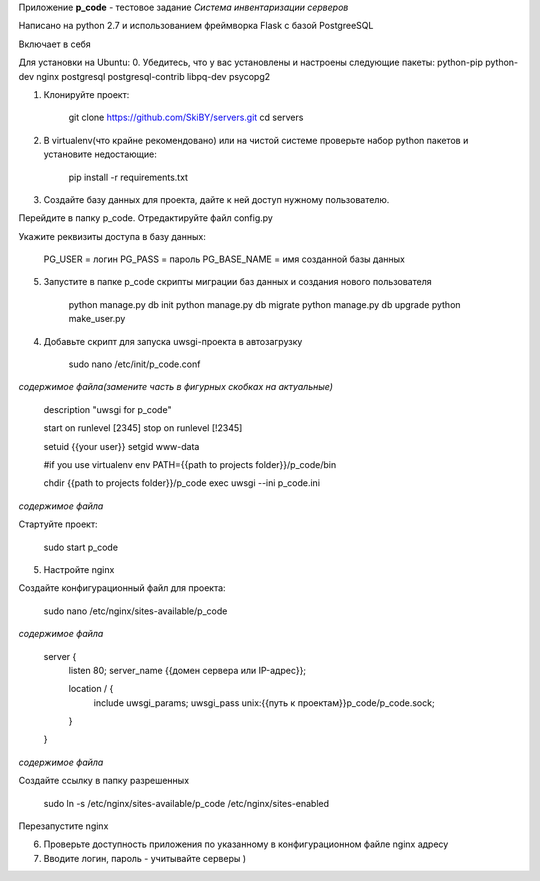 Приложение **p_code** - тестовое задание *Система инвентаризации серверов*

Написано на python 2.7 и использованием фреймворка Flask с базой PostgreeSQL

Включает в себя 


Для установки на Ubuntu:
0. Убедитесь, что у вас установлены и настроены следующие пакеты: python-pip python-dev nginx postgresql postgresql-contrib libpq-dev psycopg2

1. Клонируйте проект:


    git clone https://github.com/SkiBY/servers.git
    cd servers


2. В virtualenv(что крайне рекомендовано) или на чистой системе проверьте набор python пакетов и установите недостающие:


    pip install -r requirements.txt


3. Создайте базу данных для проекта, дайте к ней доступ нужному пользователю.

Перейдите в папку p_code. Отредактируйте файл config.py

Укажите реквизиты доступа в базу данных:


    PG_USER = логин
    PG_PASS = пароль
    PG_BASE_NAME = имя созданной базы данных


5. Запустите в папке p_code скрипты миграции баз данных и создания нового пользователя

    python manage.py db init
    python manage.py db migrate
    python manage.py db upgrade
    python make_user.py

4. Добавьте скрипт для запуска uwsgi-проекта в автозагрузку


    sudo nano /etc/init/p_code.conf


*содержимое файла(замените часть в фигурных скобках на актуальные)*


    description "uwsgi for p_code"

    start on runlevel [2345]
    stop on runlevel [!2345]

    setuid {{your user}}
    setgid www-data

    #if you use virtualenv
    env PATH={{path to projects folder}}/p_code/bin

    chdir {{path to projects folder}}/p_code
    exec uwsgi --ini p_code.ini


*содержимое файла*

Стартуйте проект:


    sudo start p_code


5. Настройте nginx

Создайте конфигурационный файл для проекта:


    sudo nano /etc/nginx/sites-available/p_code


*содержимое файла*


    server {
        listen 80;
        server_name {{домен сервера или IP-адрес}};

        location / {
            include uwsgi_params;
            uwsgi_pass unix:{{путь к проектам}}p_code/p_code.sock;
        }
    }


*содержимое файла*

Создайте ссылку в папку разрешенных


    sudo ln -s /etc/nginx/sites-available/p_code /etc/nginx/sites-enabled


Перезапустите nginx


6. Проверьте доступность приложения по указанному в конфигурационном файле nginx адресу

7. Вводите логин, пароль - учитывайте серверы )